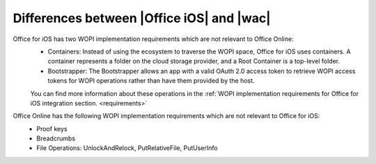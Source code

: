 ..  _differences:

Differences between |Office iOS| and |wac|
==========================================

Office for iOS has two WOPI implementation requirements which are not relevant to Office Online:
 * Containers: Instead of using the ecosystem to traverse the WOPI space, Office for iOS uses containers. A container represents a folder on the cloud storage provider, and a Root Container is a top-level folder. 
 * Bootstrapper: The Bootstrapper allows an app with a valid OAuth 2.0 access token to retrieve WOPI access tokens for WOPI operations rather than have them provided by the host.
 
 You can find more information about these operations in the :ref:`WOPI implementation requirements for Office for iOS integration section. <requirements>`

Office Online has the following WOPI implementation requirements which are not relevant to Office for iOS: 
 * Proof keys
 * Breadcrumbs
 * File Operations: UnlockAndRelock, PutRelativeFile, PutUserInfo 